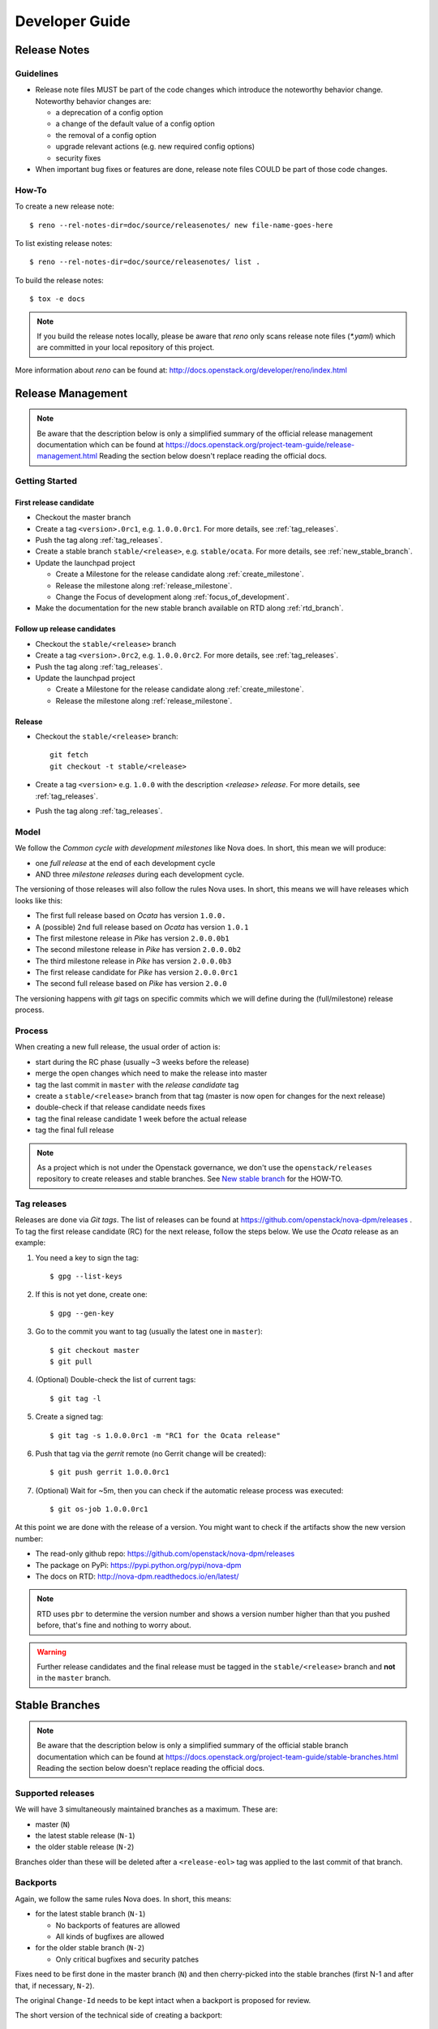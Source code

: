 .. _developer guide:

===============
Developer Guide
===============

Release Notes
=============

Guidelines
----------

* Release note files MUST be part of the code changes which introduce the
  noteworthy behavior change. Noteworthy behavior changes are:

  * a deprecation of a config option
  * a change of the default value of a config option
  * the removal of a config option
  * upgrade relevant actions (e.g. new required config options)
  * security fixes

* When important bug fixes or features are done, release note files
  COULD be part of those code changes.


How-To
------

To create a new release note::

    $ reno --rel-notes-dir=doc/source/releasenotes/ new file-name-goes-here

To list existing release notes::

    $ reno --rel-notes-dir=doc/source/releasenotes/ list .

To build the release notes::

    $ tox -e docs

.. note:: If you build the release notes locally, please be aware that
   *reno* only scans release note files (`*.yaml`) which are committed
   in your local repository of this project.

More information about *reno* can be found at:
http://docs.openstack.org/developer/reno/index.html


Release Management
==================

.. note:: Be aware that the description below is only a simplified summary
   of the official release management documentation which can be found at
   https://docs.openstack.org/project-team-guide/release-management.html
   Reading the section below doesn't replace reading the official docs.

Getting Started
---------------

First release candidate
+++++++++++++++++++++++

* Checkout the master branch
* Create a tag ``<version>.0rc1``, e.g. ``1.0.0.0rc1``. For more details, see
  :ref:`tag_releases`.
* Push the tag along :ref:`tag_releases`.
* Create a stable branch ``stable/<release>``, e.g. ``stable/ocata``. For more
  details, see :ref:`new_stable_branch`.
* Update the launchpad project

  * Create a Milestone for the release candidate along
    :ref:`create_milestone`.
  * Release the milestone along :ref:`release_milestone`.
  * Change the Focus of development along :ref:`focus_of_development`.
* Make the documentation for the new stable branch available on RTD along
  :ref:`rtd_branch`.

Follow up release candidates
++++++++++++++++++++++++++++

* Checkout the ``stable/<release>`` branch
* Create a tag ``<version>.0rc2``, e.g. ``1.0.0.0rc2``. For more details, see
  :ref:`tag_releases`.
* Push the tag along :ref:`tag_releases`.
* Update the launchpad project

  * Create a Milestone for the release candidate along
    :ref:`create_milestone`.
  * Release the milestone along :ref:`release_milestone`.

Release
+++++++

* Checkout the ``stable/<release>`` branch::

    git fetch
    git checkout -t stable/<release>

* Create a tag ``<version>`` e.g. ``1.0.0`` with the description *<release>
  release*. For more details, see :ref:`tag_releases`.
* Push the tag along :ref:`tag_releases`.

Model
-----

We follow the *Common cycle with development milestones* like Nova does.
In short, this mean we will produce:

* one *full release* at the end of each development cycle
* AND three *milestone releases* during each development cycle.

The versioning of those releases will also follow the rules Nova uses.
In short, this means we will have releases which looks like this:

* The first full release based on *Ocata* has version ``1.0.0.``
* A (possible) 2nd full release based on *Ocata* has version ``1.0.1``
* The first milestone release in *Pike* has version ``2.0.0.0b1``
* The second milestone release in *Pike* has version ``2.0.0.0b2``
* The third milestone release in *Pike* has version ``2.0.0.0b3``
* The first release candidate for *Pike* has version ``2.0.0.0rc1``
* The second full release based on *Pike* has version ``2.0.0``

The versioning happens with *git* tags on specific commits which we will
define during the (full/milestone) release process.

Process
-------

When creating a new full release, the usual order of action is:

* start during the RC phase (usually ~3 weeks before the release)
* merge the open changes which need to make the release into master
* tag the last commit in ``master`` with the *release candidate* tag
* create a ``stable/<release>`` branch from that tag (master is now open
  for changes for the next release)
* double-check if that release candidate needs fixes
* tag the final release candidate 1 week before the actual release
* tag the final full release

.. note:: As a project which is not under the Openstack governance, we
   don't use the ``openstack/releases`` repository to create releases and
   stable branches. See `New stable branch`_ for the HOW-TO.

.. _tag_releases:

Tag releases
------------

Releases are done via *Git tags*. The list of releases can be found at
https://github.com/openstack/nova-dpm/releases . To tag the first release
candidate (RC) for the next release, follow the steps below. We use the
*Ocata* release as an example:

#. You need a key to sign the tag::

   $ gpg --list-keys

#. If this is not yet done, create one::

   $ gpg --gen-key

#. Go to the commit you want to tag (usually the latest one in ``master``)::

   $ git checkout master
   $ git pull

#. (Optional) Double-check the list of current tags::

   $ git tag -l

#. Create a signed tag::

   $ git tag -s 1.0.0.0rc1 -m "RC1 for the Ocata release"

#. Push that tag via the *gerrit* remote (no Gerrit change will be created)::

   $ git push gerrit 1.0.0.0rc1

#. (Optional) Wait for ~5m, then you can check if the automatic release
   process was executed::

   $ git os-job 1.0.0.0rc1

At this point we are done with the release of a version. You might want to
check if the artifacts show the new version number:

* The read-only github repo: https://github.com/openstack/nova-dpm/releases
* The package on PyPi: https://pypi.python.org/pypi/nova-dpm
* The docs on RTD: http://nova-dpm.readthedocs.io/en/latest/

.. note:: RTD uses ``pbr`` to determine the version number and shows
   a version number higher than that you pushed before, that's fine and
   nothing to worry about.

.. warning:: Further release candidates and the final release must be
   tagged in the ``stable/<release>`` branch and **not** in the ``master``
   branch.


Stable Branches
===============

.. note:: Be aware that the description below is only a simplified summary
   of the official stable branch documentation which can be found at
   https://docs.openstack.org/project-team-guide/stable-branches.html
   Reading the section below doesn't replace reading the official docs.

Supported releases
------------------

We will have 3 simultaneously maintained branches as a maximum. These are:

* master (``N``)
* the latest stable release (``N-1``)
* the older stable release (``N-2``)

Branches older than these will be deleted after a ``<release-eol>`` tag was
applied to the last commit of that branch.

Backports
---------

Again, we follow the same rules Nova does. In short, this means:

* for the latest stable branch (``N-1``)

  * No backports of features are allowed
  * All kinds of bugfixes are allowed

* for the older stable branch (``N-2``)

  * Only critical bugfixes and security patches

Fixes need to be first done in the master branch (``N``) and then
cherry-picked into the stable branches (first N-1 and after that, if
necessary, ``N-2``).

The original ``Change-Id`` needs to be kept intact when a backport is
proposed for review.

The short version of the technical side of creating a backport::

   $ git checkout -t origin/stable/ocata
   $ git cherry-pick -x $master_commit_id
   $ git review stable/ocata

.. _new_stable_branch:

New stable branch
-----------------

After the first release candidate is tagged in ``master``, you should create
the stable branch in *Gerrit* based on that:

#. Check if you are a member of the Gerrit group ``nova-dpm-release``:
   https://review.openstack.org/#/admin/groups/1633,members
#. This release group is allowed to create references and tags:
   https://review.openstack.org/#/admin/projects/openstack/nova-dpm,access
#. Go to https://review.openstack.org/#/admin/projects/openstack/nova-dpm,branches
   and enter the branch name ``stable/<release>`` and the initial revision
   it is based on (the release candidate tag).

   #. Example for Ocata::

         Branch Name: stable/ocata
         Initial Revision: 1.0.0.0rc1

   #. Example for Pike::

         Branch Name: stable/pike
         Initial Revision: 2.0.0.0rc1

After this is done, every open change in Gerrit which uses ``master`` as
target branch will be (if it will merge) part of the next release.


Launchpad
=========

Create a new Series with milestones
-----------------------------------

#. Go to https://launchpad.net/nova-dpm/+addseries to register a new
   release series using

   * name: ``<release>``, e.g. ``pike``
   * description: ``Development series for the Pike release <version>.``, e.g.
     ``Development series for the Pike release 2.0.0.``

#. Create the milestones for the new release along :ref:`create_milestone`.
   Information about the milestones can be found at
   https://releases.openstack.org/<release>/schedule.html . E.g.
   https://releases.openstack.org/pike/schedule.html for the 'Pike' release.

   Do this for all 3 milestones.

.. _create_milestone:

Create a Milestone for a Series
-------------------------------

Go to https://launchpad.net/nova-dpm/<release> and click on
   "Create milestone". Provide the following information

   * name

     * Milestone: ``<release>-<milestone>``, e.g. ``pike-1``
     * Release candidate: ``<release>-rc<candidate>``, e.g. ``pike-rc1``
   * code name

     * Milestone: ``<short-release><milestone>``, e.g. ``p1``
     * Release candidate: ``RC<candidate>``, e.g. ``RC1``
   * date targeted

.. _release_milestone:

Release a Milestone
-------------------

#. Open the Milestone using
   https://launchpad.net/nova-dpm/+milestone/ocata-rc1/+addrelease.

#. Specify the release date

.. _focus_of_development:

Change focus of development
---------------------------

Go to the projects edit page https://launchpad.net/nova-dpm/+edit. Set
'Development focus' to the upcoming release series.

Read The Docs (RTD)
===================

.. _rtd_branch:

Activate/deactivate docs for a branch or tag
--------------------------------------------

To create documentation for the stable stable branch, go to
https://readthedocs.org/projects/nova-dpm/versions/.
Edit the version you want to change and tick or untick "Active". Exit with
"Save".

.. note::
  The strategy is to provide documentation for stable branches only (over
  release tags). Doing so, the backported documentation is available without
  having a new release required.

Requirements
============

This chapter describes how requirements are handled. The most important
requirements are the library ``os-dpm`` and the ``zhmcclient``.

Each project specifies its requirements using the ``requirements.txt`` and
``test-requirements.txt`` files.

In addition to that, requirements are also managed OpenStack wide
in the requirements repository https://github.com/openstack/requirements.
The following files are of importance

* global-requirements.txt

  Specifies a requirement and its minimum version. All requirements that
  are listed in a projects ``requirements.txt`` file must be listed in this
  file as well. There's a Jenkins job ensuring that the version in the projects
  ``requirements.txt`` always matches the exact version listed in this file.

  .. note::
     Exact really means exact, including white spaces and so on!

  This file has to be updated manually.


* upper-constraints.txt

  This file specifies the upper version limit for a package.
  For each requirement listed in ``global-requirements.txt`` a corresponding
  entry must exist in this file. In addition an upper constraint for
  all indirect requirements must be specified in this file as well
  (e.g. zhmccclient uses ``click-spinner``. An upper constraint must be
  specified for ``click-spinner`` as well, although no entry in
  ``global-requirements.txt`` exists).

  This file is being updated by the OpenStack Proposal Bot.

  * OpenStack libraries: The release job will trigger the Bot directly
  * External libraries: Bot is triggered on a daily bases (except if the
    branch is frozen due to a pending release)

  Also manual updates can be proposed.

* projects.txt

  The OpenStack Proposal Bot proposes changes made to *global-requirements*
  to the listed projects ``requirements.txt`` and ``test-requirements.txt``
  file.

How to use a new version of a package?
--------------------------------------

The new version must be specified in ``upper-constraints.txt`` of the
requirements repository. Usually the OpenStack Proposal Bot takes care about
that. Alternatively a patch can be submitted manually.

TBD: When is the OpenStack Proposal Bot being triggered for OpenStack
libraries vs. external libraries.

How to increase the minimum version for a package?
--------------------------------------------------

Propose a patch to the ``global-requirements.txt`` file of the requirements
repository. The OpenStack Proposal Bot will propose a change to your project
once that patch is merged.

If also the version in ``upper-constraints.txt`` should be bumped, do both with
the same commit.

.. note::
   The OpenStack Proposal Bot proposes changes made to *global-requirements*
   only to projects listed in ``projects.txt`` of the requirements repo.

How to avoid that a new version of a package gets applied to a project?
-----------------------------------------------------------------------

The upper constraint cannot be controlled on a project basis.

The only way to mark a invalid version is to propose a change to the
``global-requirements.txt`` file of the requirements repository to exclude
the invalid version.

.. note::
  If you plan to use that version in the future do not propose an update
  to ``global-requirements.txt``. Rather focus on fixing the issue with the
  new version in your project right now!

.. note::
  On a version bump, the unittests of the main projects are run to ensure
  those are not breaking. But this is only for the major projects.
